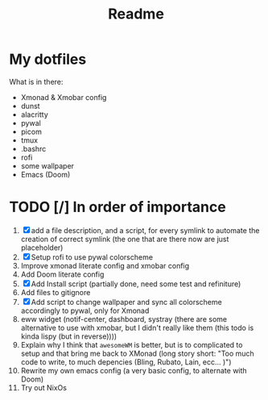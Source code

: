 
#+TITLE: Readme

* My dotfiles
What is in there:
+ Xmonad & Xmobar config
+ dunst
+ alacritty
+ pywal
+ picom
+ tmux
+ .bashrc
+ rofi
+ some wallpaper
+ Emacs (Doom)

* TODO [/] In order of importance
1. [X] add a file description, and a script, for every symlink to automate the creation of correct symlink (the one that are there now are just placeholder)
2. [X] Setup rofi to use pywal colorscheme
3. Improve xmonad literate config and xmobar config
4. Add Doom literate config
5. [X] Add Install script (partially done, need some test and refiniture)
6. Add files to gitignore
7. [X] Add script to change wallpaper and sync all colorscheme accordingly to pywal, only for Xmonad
8. eww widget (notif-center, dashboard, systray (there are some alternative to use with xmobar,  but I didn't really like them (this todo is kinda lispy (but in reverse))))
9. Explain why I think that ~awesomeWM~ is better, but is to complicated to setup and that bring me back to XMonad (long story short: "Too much code to write, to much depencies (Bling, Rubato, Lain, ecc... )")
10. Rewrite my own emacs config (a very basic config, to alternate with Doom)
11. Try out NixOs
